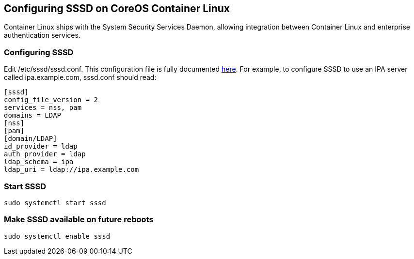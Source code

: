 Configuring SSSD on CoreOS Container Linux
------------------------------------------

Container Linux ships with the System Security Services Daemon, allowing
integration between Container Linux and enterprise authentication
services.

Configuring SSSD
~~~~~~~~~~~~~~~~

Edit /etc/sssd/sssd.conf. This configuration file is fully documented
https://jhrozek.fedorapeople.org/sssd/1.13.1/man/sssd.conf.5.html[here].
For example, to configure SSSD to use an IPA server called
ipa.example.com, sssd.conf should read:

....
[sssd]
config_file_version = 2
services = nss, pam
domains = LDAP
[nss]
[pam]
[domain/LDAP]
id_provider = ldap
auth_provider = ldap
ldap_schema = ipa
ldap_uri = ldap://ipa.example.com
....

Start SSSD
~~~~~~~~~~

[source,sh]
----
sudo systemctl start sssd
----

Make SSSD available on future reboots
~~~~~~~~~~~~~~~~~~~~~~~~~~~~~~~~~~~~~

[source,sh]
----
sudo systemctl enable sssd
----
